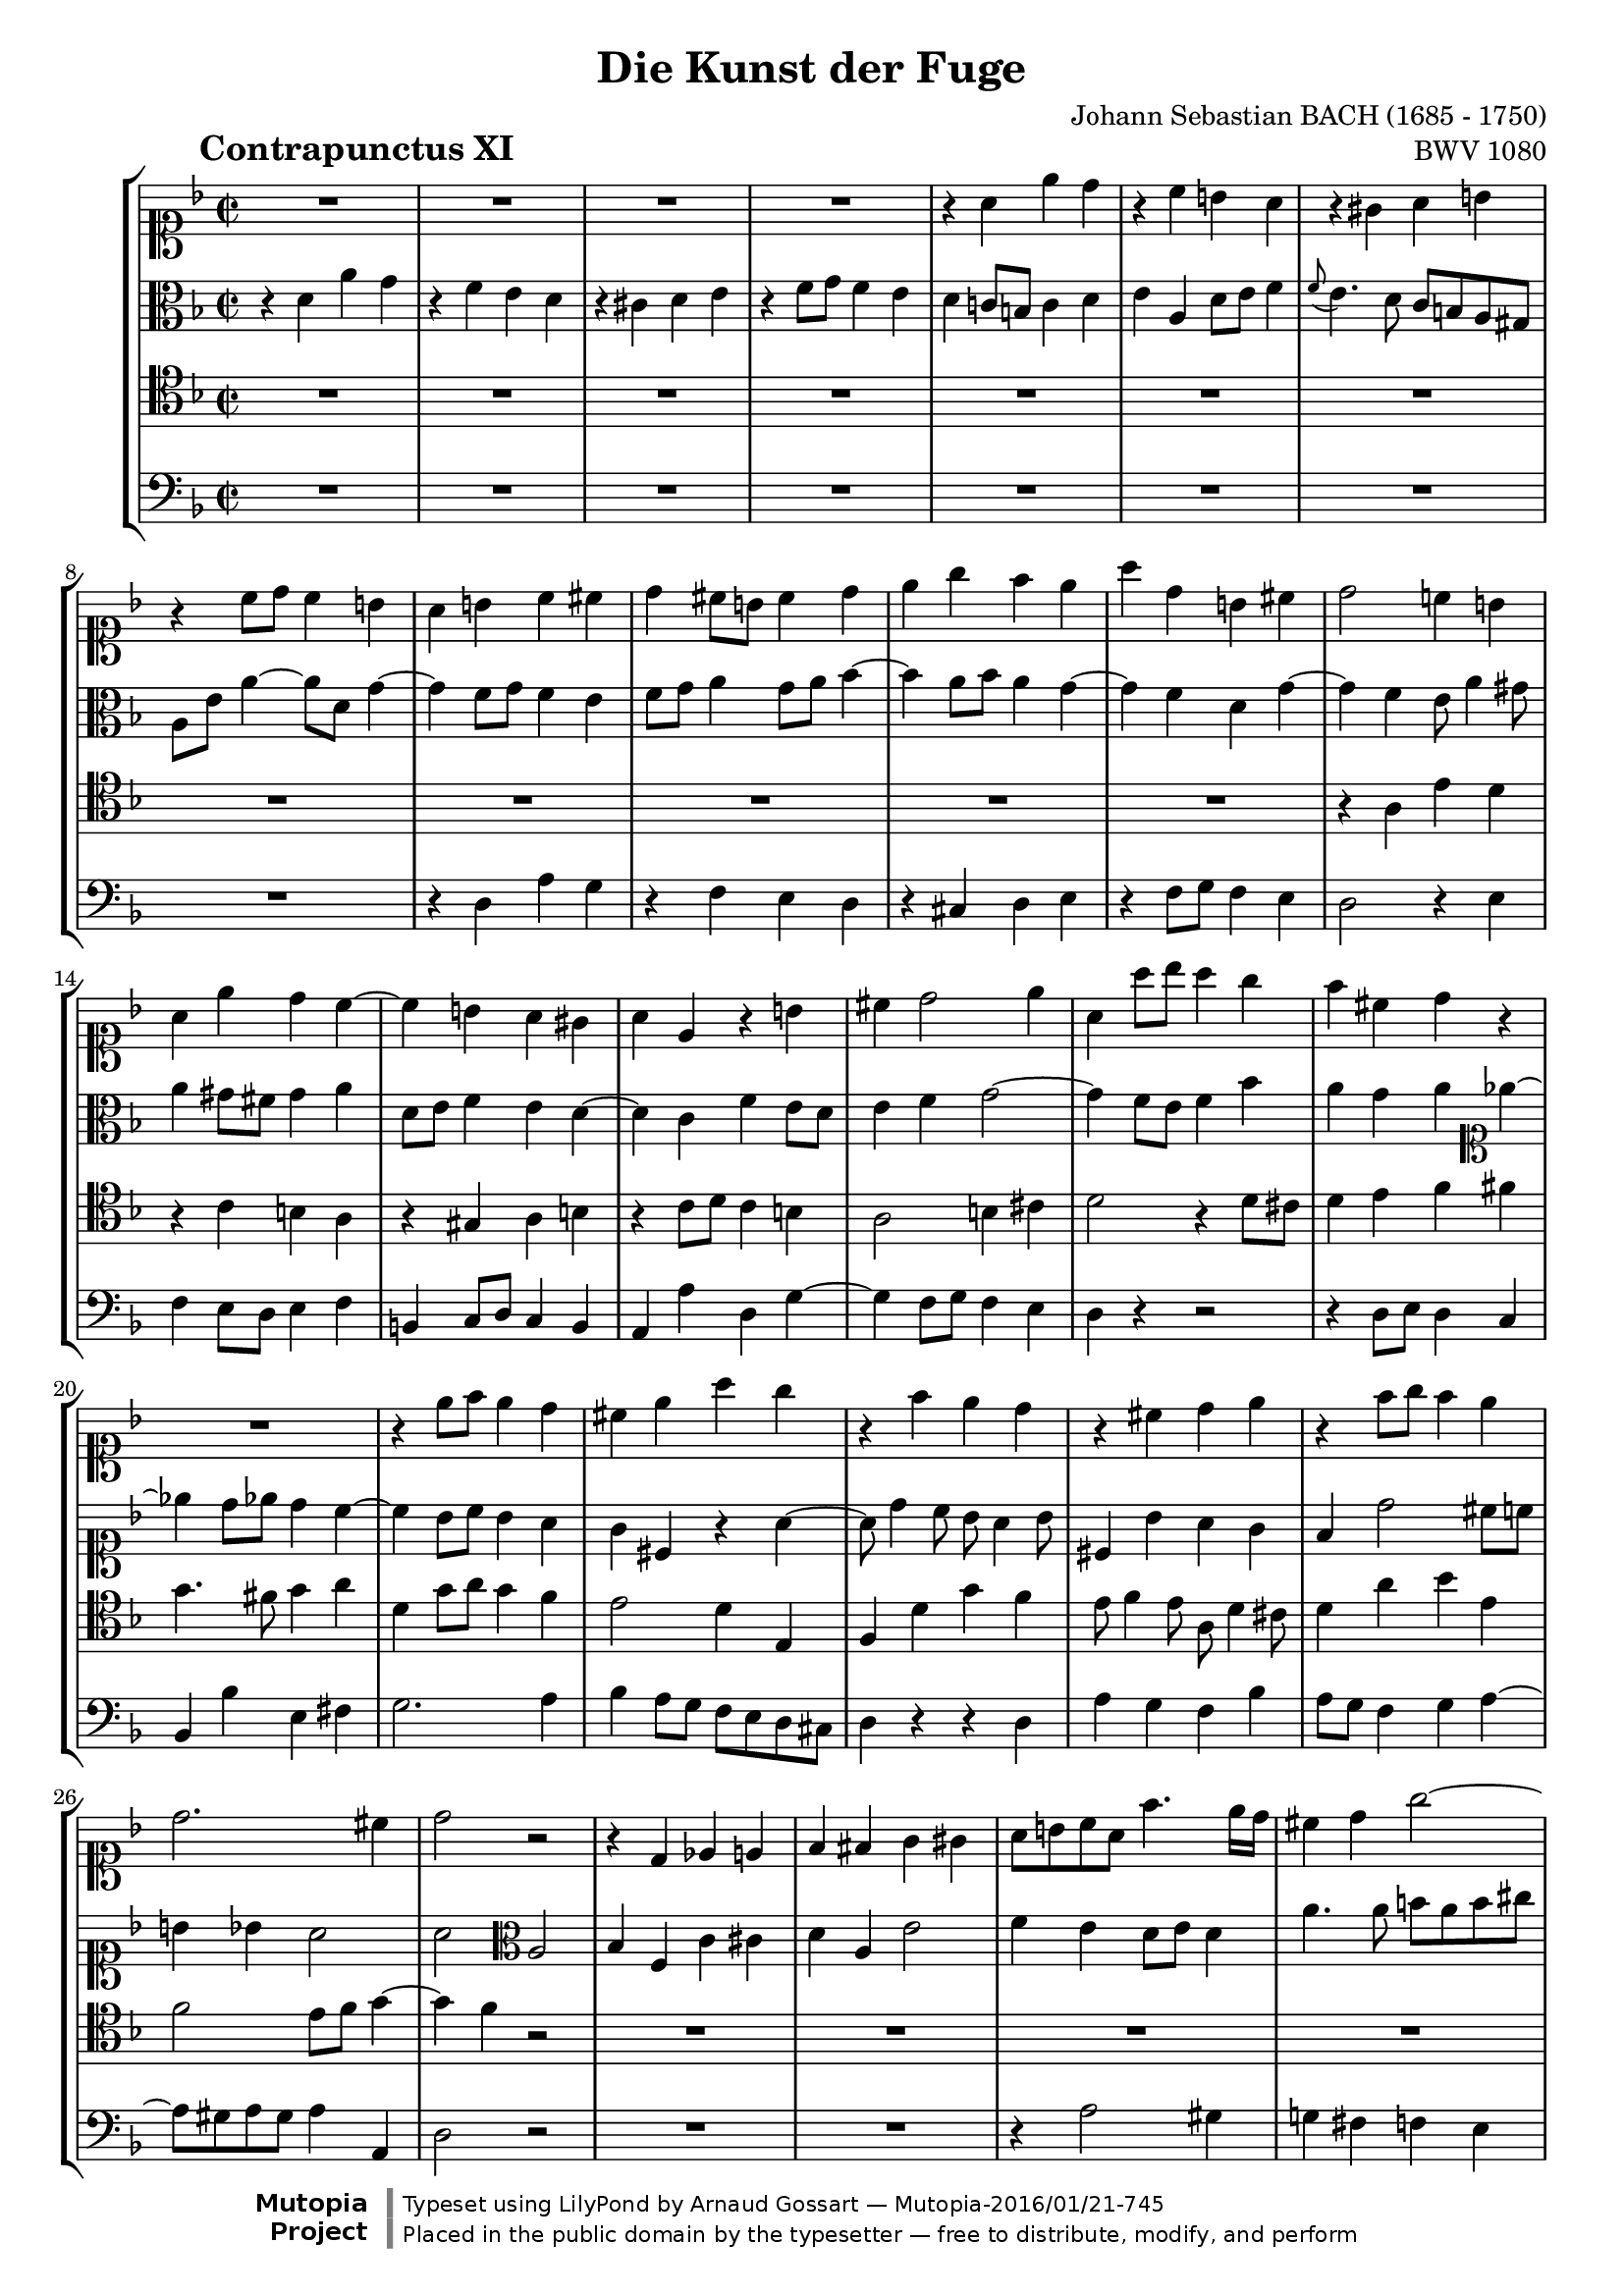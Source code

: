 \version "2.19.35"

%#(set-default-paper-size "a4")
%#(set-default-paper-size "letter")
#(set-global-staff-size 18)

\header{
  title = "Die Kunst der Fuge"
  piece = \markup { \hspace #10 \bold \huge "Contrapunctus XI" }
  opus = "BWV 1080"
  composer = "Johann Sebastian BACH (1685 - 1750)"

  mutopiatitle = "Die Kunst der Fuge, Contrapunctus XI"
  mutopiacomposer = "BachJS"
  mutopiaopus = "BWV 1080"
  mutopiainstrument = "String Ensemble"
  date = "?-1750"
  source = "Breitkopf & Härtel, 1885"
  style = "Baroque"
  license = "Public Domain"
  maintainer = "Arnaud Gossart"
  maintainerEmail = "arnaud.gossart@tiscali.fr"
  maintainerWeb = "http://arnaud.gossart.chez-alice.fr/"

 footer = "Mutopia-2016/01/21-745"
 copyright = \markup {\override #'(font-name . "DejaVu Sans, Bold") \override #'(baseline-skip . 0) \right-column {\with-url #"http://www.MutopiaProject.org" {\abs-fontsize #9  "Mutopia " \concat {\abs-fontsize #12 \with-color #white \char ##x01C0 \abs-fontsize #9 "Project "}}}\override #'(font-name . "DejaVu Sans, Bold") \override #'(baseline-skip . 0 ) \center-column {\abs-fontsize #11.9 \with-color #grey \bold {\char ##x01C0 \char ##x01C0 }}\override #'(font-name . "DejaVu Sans,sans-serif") \override #'(baseline-skip . 0) \column { \abs-fontsize #8 \concat {"Typeset using " \with-url #"http://www.lilypond.org" "LilyPond " "by " \maintainer " " \char ##x2014 " " \footer}\concat {\concat {\abs-fontsize #8 { "Placed in the " \with-url #"http://creativecommons.org/licenses/publicdomain" "public domain " "by the typesetter " \char ##x2014 " free to distribute, modify, and perform" }}\abs-fontsize #13 \with-color #white \char ##x01C0 }}}
 tagline = ##f
}

\paper {
  ragged-last-bottom = ##f
}

% Voices %%%%%%%%%%%%%%%%%%%%%%%%%%%%%%%%%%%%%%%%%%%%%%%%%%%%%

soprano = \relative {

  %\set Staff.midiInstrument = "harpsichord"

  R1*4					%1 to 4
  r4 a' e' d				%5
  r c b a
  r gis a b
  r c8 d c4 b
  a b c cis
  d cis8 b cis4 d				%10
  e g f e
  a d, b cis
  d2 c!4 b
  a e' d c~
  c b a gis				%15
  a e r b'
  cis d2 e4
  a, a'8 bes a4 g
  f cis d r
  R1					%20
  r4 e8 f e4 d
  cis e a g
  r f e d
  r cis d e
  r f8 g f4 e				%25
  d2. cis4
  d2 r
  r4 d, ees e
  f fis g gis
  a8 b c a f'4. e16 d			%30
  cis4 d g2~
  g4 f8 e f g f e
  d4 g8 fis g a g f
  e4 fis g gis
  a8 g! f e d cis d4~			%35
  d8 c! bes! a gis( a gis a)
  gis4 e'2 dis4
  d! cis c b~
  b8 a r8 a' b, a b cis
  d4 r8 d e d e fis			%40
  g g, g'4 fis f~
  f8 d e4 f g
  c, f e ees~
  ees8 d c b c bes a4~
  a8 b c4~ c8 b cis e~			%45
  e d4 cis8 d a4 gis8
  a2 r4 r8 a
  bes4 b c2~
  c8 d c bes a4 d~
  d8 e d c b4 e~				%50
  e8 a e d c4 cis
  d e f fis
  g a bes2~
  bes8 e, a4 gis g
  fis f e ees				%55
  d4. cis8 d4. e8
  \appoggiatura d8 cis4 f b, bes
  a d g,2
  f4 g a8 g a4
  d, g fis f~				%60
  f e f g
  c, r8 c' d c d e
  a,4 f' e ees~
  ees8 d r8 d ees d ees f
  g4 r8 g a gis a b			%65
  gis b e,4 dis d
  cis f! e dis
  e e dis d
  cis c b bes
  a2. gis4				%70
  a r r d
  d( c) r bes!
  bes a8 b c4 b8 c
  d4 c8 d e4 d~
  d c b cis				%75
  d a' d, e
  r f g a
  r bes a g
  r f8 e f4 g
  a4. g8 fis4 f				%80
  e ees d cis
  c b cis d
  e1~
  e8 d cis e d c bes d
  c bes a c bes g'4 fis8			%85
  g f! e d c d bes c
  a2~ a8 bes a bes
  c4 f2 e4
  f2 r
  R1*3					%--
  r2 r4 bes,~
  bes8 a c c c b d d
  d cis e e e d f f			%95
  f e fis gis a gis a4~
  a8 fis g! g g e f f
  e2 dis4 d~
  d8 b c e a,4 b~
  b8 gis a c b d cis e			%100
  d cis d2 \tuplet 3/2{g8 f e}
  f4 a,8 g a4 bes~
  bes8 g a a a f g g
  f e16 d d'4 b cis
  d c! b bes~				%105
  bes8 a d4~ d8 b cis e
  a4 a,8 d d b c c
  c a bes! bes c d ees4~
  ees d e f~
  f8 d ees ees ees c d d 			%110
  e4 fis g ees
  cis d b c
  a bes2 a4
  bes4 f c' cis
  d a e'2				%115
  f4 e d8 e d4
  a' g~ g8 e f f
  f dis e e e cis d d
  d b c! c c a b b
  b e a,4~ a8 c b a			%120
  gis4 b a c
  b d~ d8 c ees ees
  ees d f f f e g g
  g f c' c c bes f f
  f e e e e d bes' bes			%125
  cis,4 d b e
  a, d8 e f2~
  f8 e4 d8 c b8. a16 b8
  a2 r4 gis
  a4. a8 b d cis cis			%130
  cis e d d d f e e
  e g f f f d e e
  e cis d d d( cis) e( d)
  f( e) g4~ g8 f e d
  cis a d2 cis4				%135
  d8 a d d d b c c
  bes!4 a~ a8 g bes bes
  bes a c c c b d d
  d cis d e f e f g
  e4 f d e				%140
  cis d r2
  r4 a'~ a8 fis g g
  g e! f! f f dis e e
  dis4 e8 d cis4 d8 c
  b4 c2 b4				%145
  c g d' dis
  e b fis'2
  g4 fis e8 fis e4
  b'8 dis, e4~ e8 cis d d
  d b c c c a bes bes			%150
  a4 bes! gis a
  d e cis d~
  d8 f e e e g f f
  f a g g g bes a a
  g4 g,~ g8 bes a a			%155
  a fis g g g bes ees4~
  ees8 d g f e! d cis d
  cis4 a' d, e
  r f g a
  r bes a g				%160
  r f8 e f4 g
  a d,~ d8 bes c c
  c2~ c8 aes bes bes
  bes2 r4 d~
  d8 f e! e f2~				%165
  f8 d ees ees ees4. ees8
  d c bes a g4 f~
  f8 aes g g g bes a a
  a c b b b d cis cis
  cis e d d d f e e			%170
  a,2 r4 g'
  cis,8 e d d d f e e
  e g f e a d, g g
  g e f f f d e4
  d a r bes~				%175
  bes8 a c c c b g'4~
  g8 f g e f4 bes
  a8 cis, d d d b c c
  c a b d g, bes c ges
  f4 d' a' g				%180
  r f e d
  r cis d e
  << { r \voiceOne f8 g f4 e } \new Voice { \voiceTwo s4 d8 e d4 cis } >>
  d1\fermata

}

%%%%%%%%%%%%%%%%%%%%%%%%%%%%%%%%%%%%%%%%%%%%%%%%%%%%%%%%%%%%%%

alto = \relative {

  %\set Staff.midiInstrument = "harpsichord"

  r4 d' a' g				%1
  r f e d
  r cis d e
  r f8 g f4 e
  d c!8 b c4 d				%5
  e a, d8 e f4
  \appoggiatura f8 e4. d8 c b a gis
  a e' a4~ a8 d, g4~
  g f8 g f4 e
  f8 g a4 g8 a bes4~			%10
  bes a8 bes a4 g~
  g f d g~
  g f e8 a4 gis8
  a4 gis8 fis gis4 a
  d,8 e f4 e d~				%15
  d c f e8 d
  e4 f g2~
  g4 f8 e f4 bes
  a g a \clef soprano ees'4~
  ees d8 ees d4 c~			%20
  c bes8 c bes4 a
  g cis, r a'~
  a8 d4 c8 bes a4 bes8
  cis,4 bes' a g
  f d'2 cis8 c				%25
  b4 bes a2
  a \clef alto a,
  bes4 f c' cis
  d a e'2
  f4 e d8 e d4				%30
  a'4. a8 b a b cis
  d4 a d cis
  c! b bes a
  gis8 c b a b d c b
  a2 r4 r8 f				%35
  e4 g f fis
  e8 fis gis e a2
  gis4 g a e~
  e a gis g~
  g8 f bes2 a4				%40
  d c8 b c4 d
  g, c b bes~
  bes8 a d4~ d16[ c bes a] g8 fis
  g4 aes g4. g8
  f4 e8 dis e4 r				%45
  r g fis f
  e r8 e f4 fis
  g2~ g8 f e4
  f g2 fis4
  g a2 gis4				%50
  a b~ b8[ e,16 f] g a bes8
  a4 g f \clef soprano r8 d'
  e d e fis g f ees d
  cis4 d2 e4
  a, r8 bes~ bes a g fis			%55
  g4 gis a b
  a \clef alto r8 cis, d cis d e
  a,4 r8 a bes! a bes c
  d bes ees d c ees d c~
  c b c2 d4				%60
  g, r r2
  r4 a' gis g~
  g8 f r f g f g a
  bes f bes d c b c d
  b d g,4 fis f				%65
  e r8 gis a gis a b
  e,4. d8 cis4 c
  b8 b' a gis a c b a
  gis4 g fis f
  e f e2					%70
  e4 r r f
  f e r g
  g f e gis~
  gis a r a
  gis a2 g4				%75
  f8 e d2 g4
  f8 a bes d cis4 c
  b8 cis d4 c! bes
  a r r2
  r4 b c8 d16 ees d4~			%80
  d8[ c16 bes] a8 g fis4 g
  fis8 a4 g bes a8
  bes a4 bes8 a g f e
  f4 a d, e
  r f g a				%85
  r bes a g
  r f8 e f4 g
  a8 bes c2 bes4~
  bes a r2
  r r4 bes,~				%90
  bes8 a c c c b d d
  d cis d e f e f g
  e g f e
  d4 e f c g' gis
  a e b'2				%95
  c4 b a8 b a4
  e'2 r4 d~
  d8 b c c c a b b
  b gis a c fis,4 f
  e2 fis4 bes!				%100
  a d, a' g
  r f e d
  r cis d e
  r f8 g f4 e
  d a'~ a8 fis g g			%105
  g e f! f f d e e
  e cis d4 r c
  f e ees r8 c'~
  c a bes bes bes g aes aes
  g4. a!8 fis4. g8			%110
  c,4 c'~c8 a bes bes
  a2 g
  f~ f8 g f ees~
  ees d f f f ees g g
  g fis a a a g b b			%115
  a4 b8 cis d4 r
  r2 r4 d~
  d8 b c c c a b b
  b gis a a a fis gis gis
  gis[ a16 g] fis8 e fis2~		%120
  fis8 e gis gis gis fis a a
  a gis b b b a c c
  \clef soprano c b d d d cis e e
  e d ees ees ees d d d
  d c g g f4 d'8 d			%125
  bes g a4 gis a8 g
  fis4 gis~ gis8 b a c
  b4 a2 gis4
  \clef alto a g fis f
  e4. e8 f a e e				%130
  e g f f f a g g
  g bes a d d b cis cis
  cis e, f f bes2~
  bes4. bes8 a4 g~
  g f8 d g2~				%135
  g4 f8 g f4 ees~
  ees8 d f f f e g g
  g fis a a a gis b b
  b a b cis d cis d e
  cis4 c b bes				%140
  a bes b c
  cis d ees2~
  ees8 cis d d d b c c
  b4. bes8 a4. aes8
  g4. f8 ees d f f			%145
  f e! g g g fis a a
  a gis b b b a c c
  c b a b g4 c
  b r r2
  r4 a~ a8 fis g g			%150
  fis4 f e r
  r2 r4 a~
  a8 f g g g e f f
  f d e e e cis d4~
  d8 b c e e g fis fis			%155
  fis d e4~ e8 g fis fis
  fis a g g g a bes4~
  bes e, a g
  r f e d
  r cis d e				%160
  r f8 g f4 ees
  d fis g2~
  g4 f!8 e f2~
  f8 d ees bes' bes g a a
  g4 c~ c8 b d d				%165
  c4 r r8 g fis4~
  fis g r8 ees d c
  d4. f8 e! e e g
  fis fis fis a g2~
  g8 bes a a a d bes bes			%170
  e,4 d bes'2~
  bes4 a bes2
  a r4 g
  a4. bes8 a f g g
  f4 d a' g				%175
  r f e d
  r cis d e
  r f8 g f4 e
  d2 cis4 c
  d8 bes'4 a8~ a c e bes			%180
  a d cis c b bes a gis
  a bes! g a f4 bes
  cis, a'8 bes a4 g
  fis1\fermata
}

%%%%%%%%%%%%%%%%%%%%%%%%%%%%%%%%%%%%%%%%%%%%%%%%%%%%%%%%%%%%%%

tenor = \relative c' {

  %\set Staff.midiInstrument = "harpsichord"

  R1*12					%1 to 12
  r4 a e' d
  r c b a
  r gis a b				%15
  r c8 d c4 b
  a2 b4 cis
  d2 r4 d8 cis
  d4 e f fis
  g4. fis8 g4 a				%20
  d, g8 a g4 f
  e2 d4 e,
  f d' g f
  e8 f4 e8 a, d4 cis8
  d4 a' bes e,				%25
  f2 e8 f g4~
  g f r2
  R1*6					%--
  r2 e,
  f4 c g' gis				%35
  a e b'2
  c4 b a8 b a4
  e' e dis d
  cis f2 e4
  d r r2					%40
  r4 r8 g, a g a b
  c4 r r2
  R1
  r4 d, ees e
  f fis g gis				%45
  a r8 a bes!4 b
  c cis d8 ees d c
  d2 g,4 c8 bes
  a f c'4~ c8 e d c
  b g d'4~ d8 f e d			%50
  c4 b a16 b c d e4
  f cis d8 r r4
  R1
  r4 r8 a b a b cis
  d a d4 r2				%55
  r8 cis, d e f e f4
  e a gis g
  fis f e ees
  d r r2
  r4 r8 g a g a b				%60
  c c, c'4 b bes~
  bes a b8 a b cis
  d a d2 c!4
  bes g' fis f~
  f e dis d~				%65
  d cis c b~
  b a r r8 fis'
  e d c b c4 d
  e8 dis e c d cis d gis,
  a b c4 b2				%70
  c4 e a, b
  r c d e
  r f e d
  r c8 b c4 d
  e2 r4 bes!				%75
  a d8 c b4 bes
  a d, e8 d e fis
  g4 fis8 e fis a cis e~
  e d4 cis8 d f4 e8
  f8 e d4 r gis				%80
  a c,~ c8 bes a g
  d'2 e4 f
  g f r a,8 bes
  a4. g8 f d g4~
  g f~ f8 d ees4				%85
  d g8 f e! d e c
  f4 r r2
  r4 a' g8 f g4
  f2 r4 ees,~
  ees8 d f f f e g g			%90
  g fis a a a gis b b
  b a b cis d gis, a b
  c!4. c8 bes! a bes c
  d4 a e'2~
  e4 d8 cis f4 r				%95
  r d cis c~
  c b c g'
  g2 r4 f~
  f8 dis e e e cis d d
  d b c!4 d e				%100
  a,4. a8 b4 cis
  d r r g
  e g, f cis
  d a' d a'~
  a r d,2				%105
  cis4 f b, bes
  a d g,2
  f4 g a8 g a4
  d, f c'4. d16 c
  b4 c~ c8 a bes! bes			%110
  bes g a a g4 g'
  e d2 c4~
  c bes8 c d4 c
  bes4. a8 g bes a g
  a4 d8 c b cis d4~			%115
  d8 cis g'4~ g8 e f f
  f dis e e e a, d c
  b4 bes a r8 a
  gis4 g fis f
  e2. dis4				%120
  e4 e'2 dis4
  e gis, a r
  r2 r4 e'
  f fis g gis
  a2~ a8 f g g				%125
  g e f f f d e e
  e c d d d2~
  d4 c f b,
  c8 d e e e cis d d
  d b c! c d f bes, bes			%130
  bes g a a a f g g
  g e f4 r bes
  a2 g~
  g4 e f g
  a4. bes8 bes( a) a( g)			%135
  a2 r4 a
  bes f c' cis
  d a e'2
  f4 e d8 e d4
  a'8 e a a a fis g g			%140
  g e f! f f aes g g
  g bes a!4 c,2
  bes4 r r g'
  fis e2 d4~
  d r r2					%145
  r4 e, b' a
  r g fis e
  r dis e fis
  r g8 a g4 fis
  e2 r4 e'~				%150
  e8 cis d d d b c c
  b4 bes a4. c8
  bes a bes4 r a8 b
  cis b cis4 r c
  b8 d c c c2~				%155
  c8 a bes bes bes g a a
  a fis g g g e f f
  e a cis4 \clef alto r bes'~
  bes8 a d4~ d8 c bes a
  bes4 r \clef tenor r8 a, cis a		%160
  d4. cis8 d4. c8~
  c8 a bes bes bes2~
  bes8 g aes aes aes2~
  aes8 f g4 d' c
  r bes a g				%165
  r fis g a
  r bes8 c bes4 a
  g r r2
  r4 d'~ d8 f e e
  e g f f f a g g				%170
  cis,4 d g,2~
  g4 f r d'
  cis2 r4 d
  cis d r cis,
  d8 e f f f e g g			%175
  g f a a a g bes bes
  bes a bes g a4. g8
  f e d4 a'2~
  a4 g2 a4
  bes f c' cis				%180
  d a e'2
  f4 e d8 e d4
  a' d, a2~
  a1\fermata
}

%%%%%%%%%%%%%%%%%%%%%%%%%%%%%%%%%%%%%%%%%%%%%%%%%%%%%%%%%%%%%%%%%%%%

bass = \relative {
  R1*8					%1 to 8
  r4 d a' g
  r f e d				%10
  r cis d e
  r f8 g f4 e
  d2 r4 e
  f e8 d e4 f
  b, c8 d c4 b				%15
  a a' d, g~
  g f8 g f4 e
  d r r2
  r4 d8 e d4 c
  bes bes' e, fis				%20
  g2. a4
  bes a8 g f e d cis
  d4 r r d
  a' g f bes
  a8 g f4 g a~				%25
  a8 gis a gis a4 a,
  d2 r
  R1*2					%--
  r4 a'2 gis4				%30
  g! fis f e
  d2 r
  R1*2					%--
  r4 a bes b				%35
  c cis d dis
  e2 f
  e4 r8 e fis e fis gis
  a4 r r2
  r4 d, cis c				%40
  b e2 d4
  c4 r8 c d c d e
  f e f g a4 a,
  bes f c' cis
  d a e'2				%45
  f4 e d8 e d4
  a'2 r4 r8 a
  g a g f e d c4
  d e f r8 d
  e4 fis g r8 e				%50
  fis4 gis a r8 g
  f g f e d a d c
  bes c bes a g d' g4~
  g fis f e
  r d cis c				%55
  b bes a gis
  a r r r8 cis
  d4 r r r8 a
  bes a g2 fis4
  f! e ees d				%60
  c r8 c' d c d e
  f c f2 e4
  d r r2
  r4 bes' a aes
  g r r2					%65
  r4 r8 e fis e fis gis
  a e a4~ a8 gis a4
  gis c fis, f
  e a d,2
  c4 d e8 d e4				%70
  a, r r gis'
  a2 r4 cis,
  d2 r4 e
  f2 r4 b,
  c8 b c d e e, e'4			%75
  f fis g cis,
  d r r2
  r4 d ees e
  f bes a g
  d' d, a b				%80
  r c d e
  r f e d
  r cis8 a b4 cis
  d a bes g
  a d g,2~				%85
  g a~
  a4 b8 cis d4 bes
  f' a,8 bes c4 c,
  f2 a
  bes4 f c' cis				%90
  d a e'2
  f4 e d8 e d4
  a'8 e a2 g4
  f4. g16 f e8 d e4
  a, a'2 gis4				%95
  a2 r4 dis,
  e2 a4 b
  c e, fis gis
  a1~
  a4 a~ a8 fis g g			%100
  g e f! f f d e e
  e cis d e f e f g
  cis,4 r r bes~
  bes8 gis a a a f g g
  g e fis fis g4 e			%105
  a a' gis g
  fis f e ees
  d des c f
  bes,2 r
  R1					%110
  r2 r4 g~
  g8 e f f f d ees ees
  ees c d ees f ees f4
  bes d ees2
  d4 fis g gis				%115
  a r8 a bes4 b
  c cis d d,
  g c, f b,
  e r8 e dis4 d
  cis c b8 a b4				%120
  e, r r2
  r4 e' f fis
  g gis a r
  r a bes b
  c cis d2~				%125
  d4 d8 d d b c c
  c a b b b gis a a
  gis4 a d, e
  a,1~
  a4 a'8 a a f g g			%130
  g e f f f d e e
  e cis d4 a' g
  r f e d
  r cis d e
  r f8 g f4 e				%135
  d8 cis d e f4 fis
  g d a'2~
  a1~
  a~
  a4 r r2				%140
  r4 d,~ d8 f e e
  e g fis fis fis a g g
  g bes a a a2~
  a8 fis g g g e f f
  f d ees f g4 g,				%145
  c2 r4 f
  e2 dis4 a'
  g c,2 b8 a
  g4 c a b
  gis a e				%150
  r r2 r4 a'~
  a8 fis g g g e fis4
  g cis, r d
  a' bes! r fis
  f! e r ees				%155
  d cis r c
  b bes2 a8 gis
  a4 r8 g' f e d cis
  d4 r8 d e4 fis
  g8 f! e g f2~				%160
  f8 f bes4~ bes8 a g4
  fis r8 d ees4 e
  f r8 c des4 d
  ees bes' e, fis
  r g a b				%165
  r c bes! a
  r g8 fis g4 a
  b b, c cis
  d2 r4 bes'~
  bes8 g a a a f g g			%170
  g e f f f d e e
  e cis d4 g, g'~
  g a8 g f4 bes
  a4. g8 a4 a,
  bes f c' cis				%175
  d a e'2
  f4 e d8 e d4
  a' bes a4. g8
  fis4 f e ees~
  ees8 d f f f e g g			%180
  g f a a a g bes bes
  a2~ a4. gis8
  a2. a,4
  d1\fermata
  \bar "|."
}

%%%%%%%%%%%%%%%%%%%%%%%%%%%%%%%%%%%%%%%%%%%%%%%%%%%%%%%%%%%%%%%%%%%%%%%
% Score %%%%%%%%%%%%%%%%%%%%%%%%%%%%%%%%%%%%%%%%%%%%%%%%%%%%%%%%%%%%%%%
%%%%%%%%%%%%%%%%%%%%%%%%%%%%%%%%%%%%%%%%%%%%%%%%%%%%%%%%%%%%%%%%%%%%%%%

global = { \time 2/2 \key d \minor }

\score {
  \new StaffGroup <<
    \new Staff << \global \clef soprano \soprano >>
    \new Staff << \global \clef alto \alto >>
    \new Staff << \global \clef tenor \tenor >>
    \new Staff << \global \clef bass \bass >>
  >>

  \midi {
    \tempo 4 = 90
  }

  \layout {
    indent = 8
  }
}

